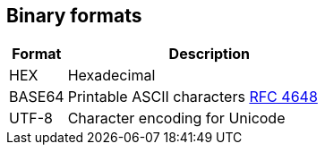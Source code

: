 ////
Licensed to the Apache Software Foundation (ASF) under one
or more contributor license agreements.  See the NOTICE file
distributed with this work for additional information
regarding copyright ownership.  The ASF licenses this file
to you under the Apache License, Version 2.0 (the
"License"); you may not use this file except in compliance
with the License.  You may obtain a copy of the License at
  http://www.apache.org/licenses/LICENSE-2.0
Unless required by applicable law or agreed to in writing,
software distributed under the License is distributed on an
"AS IS" BASIS, WITHOUT WARRANTIES OR CONDITIONS OF ANY
KIND, either express or implied.  See the License for the
specific language governing permissions and limitations
under the License.
////

== Binary formats

[cols="<1,<5", options="header"]
|===
|Format|Description
|HEX|Hexadecimal
|BASE64|Printable ASCII characters https://tools.ietf.org/html/rfc4648[RFC 4648]
|UTF-8|Character encoding for Unicode
|===
